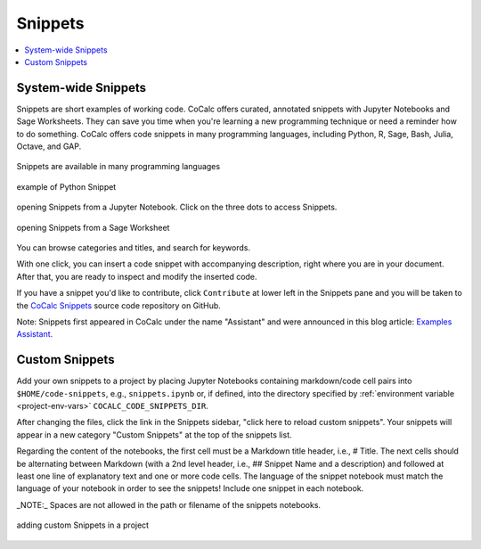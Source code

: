 .. index::
    Snippets
    Jupyter Notebooks; snippets
    Sage Worksheets; snippets

.. _snippets:

===============
Snippets
===============

.. contents::
   :local:
   :depth: 1

####################
System-wide Snippets
####################

Snippets are short examples of working code.
CoCalc offers curated, annotated snippets with Jupyter Notebooks and Sage Worksheets.
They can save you time when you're learning a new programming technique
or need a reminder how to do something.
CoCalc offers code snippets in many programming languages, including Python, R, Sage, Bash, Julia, Octave, and GAP.

.. figure:: img/snippets/snippets-langs.png
     :width: 75%
     :align: center

     Snippets are available in many programming languages

.. figure:: img/snippets/snippets.png
     :width: 95%
     :align: center

     example of Python Snippet

.. figure:: img/snippets/snippets-btn-ipynb.png
     :width: 95%
     :align: center

     opening Snippets from a Jupyter Notebook. Click on the three dots to access Snippets. 

.. figure:: img/snippets/snippets-btn-sagews.png
     :width: 95%
     :align: center

     opening Snippets from a Sage Worksheet

You can browse categories and titles, and search for keywords.

With one click, you can insert a code snippet with accompanying description, right where you are in your document.
After that, you are ready to inspect and modify the inserted code.

If you have a snippet you'd like to contribute, click ``Contribute`` at lower left in the Snippets pane and you will be taken to the
`CoCalc Snippets <https://github.com/sagemathinc/cocalc-snippets>`_ source code repository on GitHub.

Note: Snippets first appeared in CoCalc under the name "Assistant" and were announced in this blog article: `Examples Assistant <http://blog.sagemath.com/cocalc/2018/04/05/assistant.html>`_.

.. index::
    Custom Snippets
    Snippets; custom
.. _custom-snippets:

####################
Custom Snippets
####################

Add your own snippets to a project by placing Jupyter Notebooks containing markdown/code cell pairs into ``$HOME/code-snippets``, e.g., ``snippets.ipynb`` or, if defined, into the directory specified by :ref:`environment variable <project-env-vars>` ``COCALC_CODE_SNIPPETS_DIR``.

After changing the files, click the link in the Snippets sidebar,
"click here to reload custom snippets". Your snippets will appear in a new category "Custom Snippets" at the top of the snippets list.

Regarding the content of the notebooks, the first cell must be a Markdown title header, i.e., # Title. The next cells should be alternating between Markdown (with a 2nd level header, i.e., ## Snippet Name and a description) and followed at least one line of explanatory text and one or more code cells. The language of the snippet notebook must match the language of your notebook in order to see the snippets! Include one snippet in each notebook.

_NOTE:_ Spaces are not allowed in the path or filename of the snippets notebooks.

.. figure:: img/snippets/custom-snippets.png
     :width: 65%
     :align: center

     adding custom Snippets in a project


